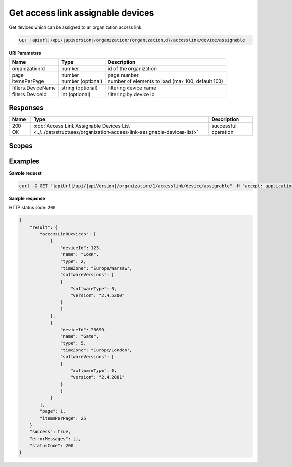 Get access link assignable devices
===============================================

Get devices which can be assigned to an organization access link.

.. code-block:: sh

    GET |apiUrl|/api/|apiVersion|/organization/{organizationId}/accesslink/device/assignable

**URI Parameters**

+--------------------+-------------------+---------------------------------------------------+
| Name               | Type              | Description                                       |
+====================+===================+===================================================+
| organizationId     | number            | id of the organization                            |
+--------------------+-------------------+---------------------------------------------------+
| page               | number            | page number                                       |
+--------------------+-------------------+---------------------------------------------------+
| itemsPerPage       | number (optional) | number of elements to load (max 100, default 100) |
+--------------------+-------------------+---------------------------------------------------+
| filters.DeviceName | string (optional) | filtering device name                             |
+--------------------+-------------------+---------------------------------------------------+
| filters.DeviceId   | int (optional)    | filtering by device id                            |
+--------------------+-------------------+---------------------------------------------------+

Responses 
-------------

+--------+--------------------------------------------------------------------------------------------------------------------+----------------------+
| Name   | Type                                                                                                               | Description          |
+========+====================================================================================================================+======================+
| 200 OK | :doc:`Access Link Assignable Devices List <../../datastructures/organization-access-link-assignable-devices-list>` | successful operation |
+--------+--------------------------------------------------------------------------------------------------------------------+----------------------+

Scopes
-------------

+-----------------------+--------------------------------------------------------------+
| Name                  | Description                                                  |
+=======================+==============================================================+
| AccessLink.Read      | Grants user possibility to view organization access links.   |
+-----------------------+--------------------------------------------------------------+
| AccessLink.ReadWrite | Grants user possibility to manage organization access links. |
+-----------------------+--------------------------------------------------------------+

Examples
-------------

**Sample request**

.. code-block:: sh

    curl -X GET "|apiUrl|/api/|apiVersion|/organization/1/accesslink/device/assignable" -H "accept: application/json" -H "Content-Type: application/json-patch+json" -H "Authorization: Bearer <<access token>>" -d "<<body>>"

**Sample response**

HTTP status code: ``200``

.. code-block:: js

        {
            "result": {
                "accessLinkDevices": [
                    {
                        "deviceId": 123,
                        "name": "Lock",
                        "type": 2,
                        "timeZone": "Europe/Warsaw",
                        "softwareVersions": [
                        {
                            "softwareType": 0,
                            "version": "2.4.5200"
                        }
                        ]
                    },
                    {
                        "deviceId": 28690,
                        "name": "Gate",
                        "type": 5,
                        "timeZone": "Europe/London",
                        "softwareVersions": [
                        {
                            "softwareType": 0,
                            "version": "2.4.2081"
                        }
                        ]
                    }
                ],
                "page": 1,
                "itemsPerPage": 25
            }
            "success": true,
            "errorMessages": [],
            "statusCode": 200
        }